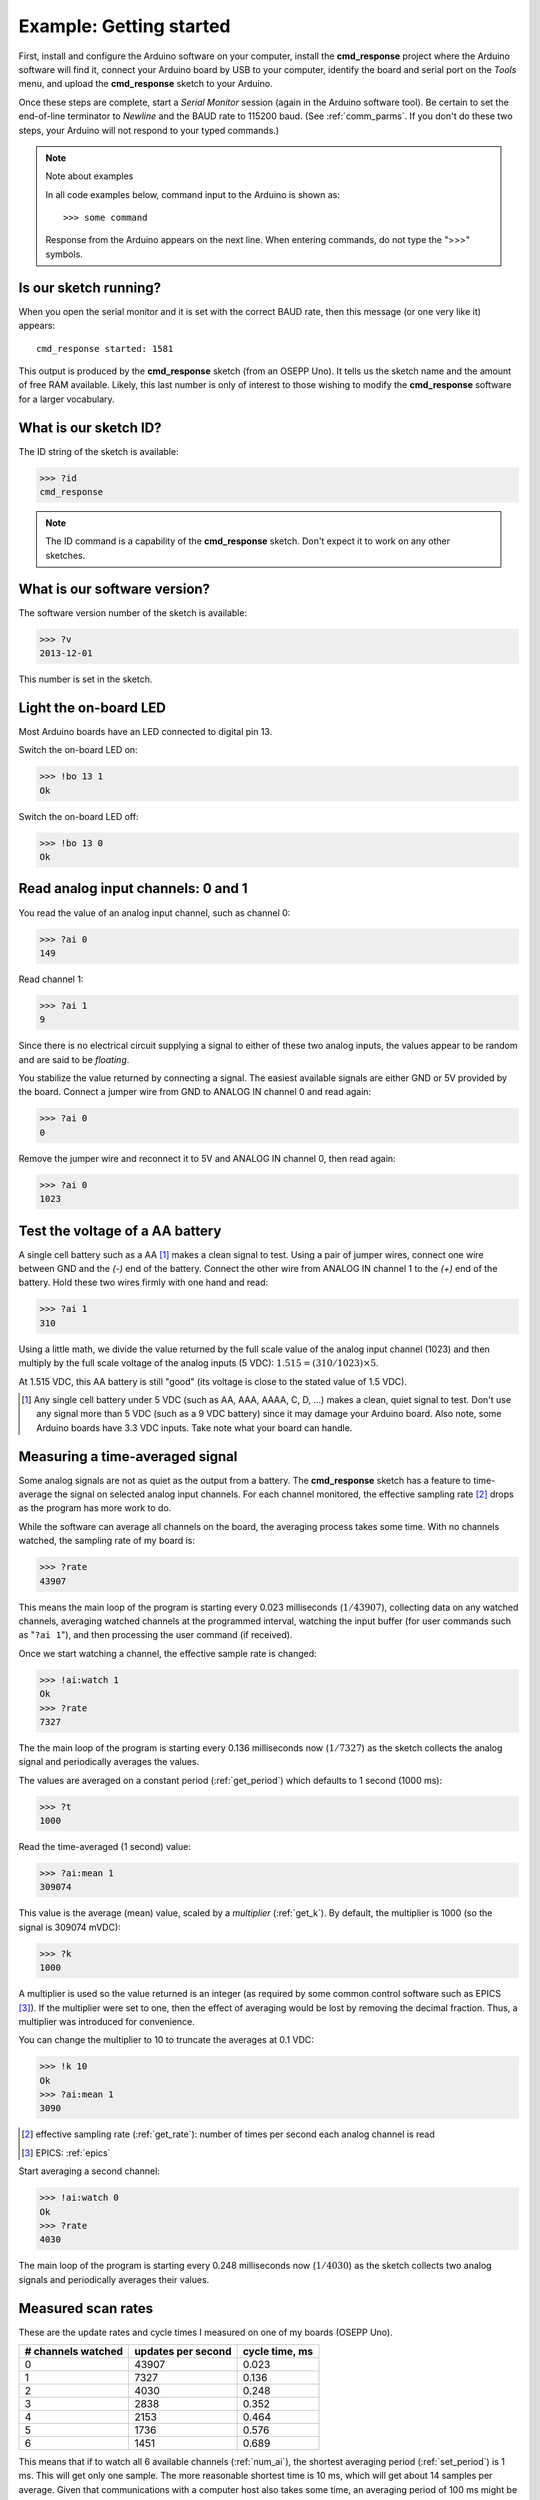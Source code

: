 .. index:: example; Getting started

=================================================
Example: Getting started
=================================================

First, install and configure the Arduino software on your computer, 
install the **cmd_response** project where the Arduino software will find it,
connect your Arduino board by USB to your computer, 
identify the board and serial port on the 
*Tools* menu, and upload the **cmd_response** sketch to your Arduino.

Once these steps are complete,
start a *Serial Monitor* session (again in the Arduino software tool).
Be certain to set the end-of-line terminator to *Newline* and 
the BAUD rate to 115200 baud.  (See :ref:`comm_parms`.
If you don't do these two steps, 
your Arduino will not respond to your typed commands.)

.. note:: Note about examples

   In all code examples below, command input to the Arduino
   is shown as:: 
   
     >>> some command 
   
   Response from the Arduino appears on the next line.
   When entering commands, do not type the ">>>" symbols.

.. _is.our.sketch.running:

Is our sketch running?
--------------------------

When you open the serial monitor and it is set 
with the correct BAUD rate, then this message (or one very like it) appears::

  cmd_response started: 1581

This output is produced by the **cmd_response** sketch (from an OSEPP Uno).
It tells us the sketch name and the amount of free RAM available.
Likely, this last number is only of interest to those wishing 
to modify the **cmd_response** software for a larger vocabulary.

What is our sketch ID?
--------------------------

The ID string of the sketch is available:

>>> ?id
cmd_response

.. note::  The ID command is a capability of the **cmd_response** sketch.
   Don't expect it to work on any other sketches.

What is our software version?
-------------------------------

The software version number of the sketch is available:

>>> ?v
2013-12-01

This number is set in the sketch.

Light the on-board LED
--------------------------

Most Arduino boards have an LED connected to digital pin 13.

Switch the on-board LED on:

>>> !bo 13 1
Ok

Switch the on-board LED off:

>>> !bo 13 0
Ok

Read analog input channels: 0 and 1
--------------------------------------

You read the value of an analog input channel, such as channel 0:

>>> ?ai 0
149

Read channel 1:

>>> ?ai 1
9

Since there is no electrical circuit supplying a signal 
to either of these two analog inputs, the values appear to be random
and are said to be *floating*.

You stabilize the value returned by connecting a signal.
The easiest available signals are either GND or 5V provided by the board.
Connect a jumper wire from GND to ANALOG IN channel 0 and read again:

>>> ?ai 0
0

Remove the jumper wire and reconnect it to 5V and ANALOG IN channel 0, then read again:

>>> ?ai 0
1023

Test the voltage of a AA battery
--------------------------------------

A single cell battery such as a AA [#]_ makes a clean signal to test.
Using a pair of jumper wires, connect one wire between GND and the 
*(-)* end of the battery.  Connect the other wire from ANALOG IN channel 1
to the *(+)* end of the battery.  Hold these two wires firmly with one hand and read:

>>> ?ai 1
310

Using a little math, we divide the value returned by the full scale value of the
analog input channel (1023) and then multiply by the full scale voltage of the
analog inputs (5 VDC):  :math:`1.515 = (310/1023) \times 5`.  

At 1.515 VDC, this AA battery is still "good" 
(its voltage is close to the stated value of 1.5 VDC). 

.. [#] Any single cell battery under 5 VDC 
   (such as AA, AAA, AAAA, C, D, ...)
   makes a clean, quiet signal to test.
   Don't use any signal more than 5 VDC 
   (such as a 9 VDC battery) 
   since it may damage your Arduino board.
   Also note, some Arduino boards have 3.3 VDC inputs.  
   Take note what your board can handle.

Measuring a time-averaged signal
----------------------------------

Some analog signals are not as quiet as the output from a battery.
The **cmd_response** sketch has a feature to time-average the signal 
on selected analog input channels.  
For each channel monitored, the effective sampling rate [#]_ drops
as the program has more work to do.

While the software can average 
all channels on the board, the averaging process takes some time.
With no channels watched, the sampling rate of my board is:

>>> ?rate
43907

This means the main loop of the program is starting 
every 0.023 milliseconds (:math:`1/43907`),
collecting data on any watched channels,
averaging watched channels at the programmed interval,
watching the input buffer (for user commands such as "``?ai 1``"), 
and then processing the user command (if received).

Once we start watching a channel, the effective sample rate is changed:

>>> !ai:watch 1
Ok
>>> ?rate
7327

The the main loop of the program is starting every 0.136 milliseconds 
now (:math:`1/7327`) as the sketch collects the analog signal and 
periodically averages the values.

The values are averaged on a constant period (:ref:`get_period`) 
which defaults to 1 second (1000 ms):

>>> ?t
1000

Read the time-averaged (1 second) value:

>>> ?ai:mean 1
309074

This value is the average (mean) value, scaled by a *multiplier* (:ref:`get_k`).
By default, the multiplier is 1000 (so the signal is 309074 mVDC):

>>> ?k
1000

A multiplier is used so the value returned is an integer (as required by 
some common control software such as EPICS [#]_).  If the multiplier
were set to one, then the effect of averaging would be lost by removing the 
decimal fraction.  Thus, a multiplier was introduced for convenience.

You can change the multiplier to 10 to truncate the averages at 0.1 VDC:

>>> !k 10
Ok
>>> ?ai:mean 1
3090

.. [#] effective sampling rate (:ref:`get_rate`): number of times per 
   second each analog channel is read
.. [#] EPICS: :ref:`epics`

Start averaging a second channel:

>>> !ai:watch 0
Ok
>>> ?rate
4030

The main loop of the program is starting every 0.248 milliseconds 
now (:math:`1/4030`) as the sketch collects two analog signals and 
periodically averages their values.

Measured scan rates
-----------------------

These are the update rates and cycle times I measured on one
of my boards (OSEPP Uno).

===================  ===================   ==================
# channels watched   updates per second    cycle time, ms
===================  ===================   ==================
0                    43907                 0.023
1                    7327                  0.136
2                    4030                  0.248
3                    2838                  0.352
4                    2153                  0.464
5                    1736                  0.576
6                    1451                  0.689
===================  ===================   ==================

This means that if to watch all 6 available channels (:ref:`num_ai`),
the shortest averaging period (:ref:`set_period`) is 1 ms.  This will get
only one sample.  The more reasonable shortest time is 10 ms, which will get
about 14 samples per average.  Given that communications with a computer host
also takes some time, an averaging period of 100 ms might be the shortest 
useful period, with 140 samples.

.. tip::  To maximize the number of samples contributing to the average,
   only watch the channels you want to average.
